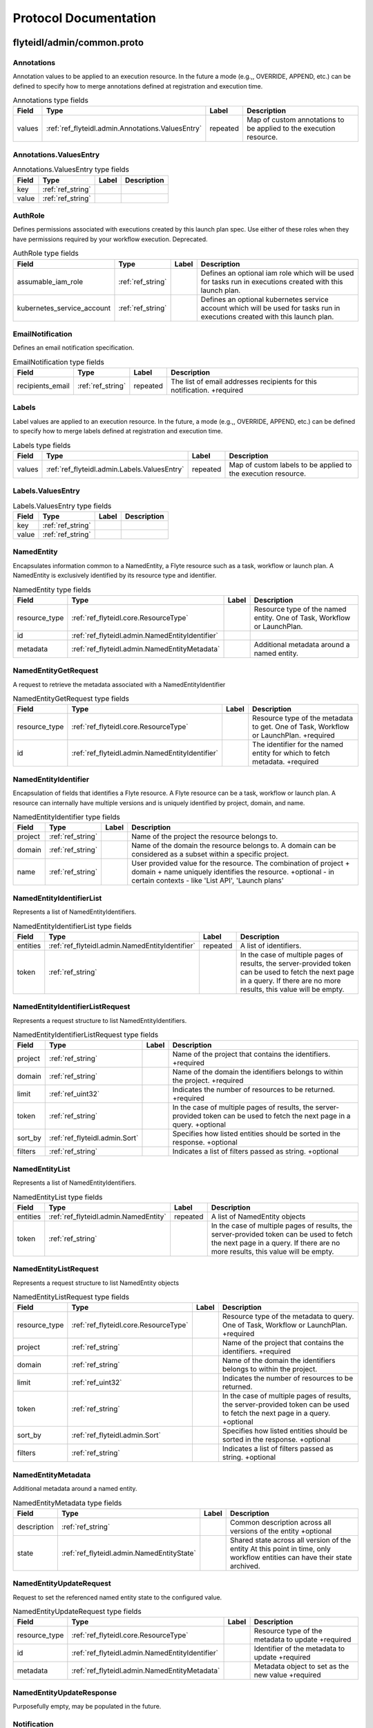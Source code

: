 ######################
Protocol Documentation
######################




.. _ref_flyteidl/admin/common.proto:

flyteidl/admin/common.proto
=============================





.. _ref_flyteidl.admin.Annotations:

Annotations
-----------

Annotation values to be applied to an execution resource.
In the future a mode (e.g.,, OVERRIDE, APPEND, etc.) can be defined
to specify how to merge annotations defined at registration and execution time.



.. csv-table:: Annotations type fields
   :header: "Field", "Type", "Label", "Description"
   :widths: auto

   "values", ":ref:`ref_flyteidl.admin.Annotations.ValuesEntry`", "repeated", "Map of custom annotations to be applied to the execution resource."







.. _ref_flyteidl.admin.Annotations.ValuesEntry:

Annotations.ValuesEntry
------------------------





.. csv-table:: Annotations.ValuesEntry type fields
   :header: "Field", "Type", "Label", "Description"
   :widths: auto

   "key", ":ref:`ref_string`", "", ""
   "value", ":ref:`ref_string`", "", ""







.. _ref_flyteidl.admin.AuthRole:

AuthRole
---------

Defines permissions associated with executions created by this launch plan spec.
Use either of these roles when they have permissions required by your workflow execution.
Deprecated.



.. csv-table:: AuthRole type fields
   :header: "Field", "Type", "Label", "Description"
   :widths: auto

   "assumable_iam_role", ":ref:`ref_string`", "", "Defines an optional iam role which will be used for tasks run in executions created with this launch plan."
   "kubernetes_service_account", ":ref:`ref_string`", "", "Defines an optional kubernetes service account which will be used for tasks run in executions created with this launch plan."







.. _ref_flyteidl.admin.EmailNotification:

EmailNotification
------------------

Defines an email notification specification.



.. csv-table:: EmailNotification type fields
   :header: "Field", "Type", "Label", "Description"
   :widths: auto

   "recipients_email", ":ref:`ref_string`", "repeated", "The list of email addresses recipients for this notification. +required"







.. _ref_flyteidl.admin.Labels:

Labels
-------

Label values are applied to an execution resource.
In the future, a mode (e.g.,, OVERRIDE, APPEND, etc.) can be defined
to specify how to merge labels defined at registration and execution time.



.. csv-table:: Labels type fields
   :header: "Field", "Type", "Label", "Description"
   :widths: auto

   "values", ":ref:`ref_flyteidl.admin.Labels.ValuesEntry`", "repeated", "Map of custom labels to be applied to the execution resource."







.. _ref_flyteidl.admin.Labels.ValuesEntry:

Labels.ValuesEntry
-------------------





.. csv-table:: Labels.ValuesEntry type fields
   :header: "Field", "Type", "Label", "Description"
   :widths: auto

   "key", ":ref:`ref_string`", "", ""
   "value", ":ref:`ref_string`", "", ""







.. _ref_flyteidl.admin.NamedEntity:

NamedEntity
-----------

Encapsulates information common to a NamedEntity, a Flyte resource such as a task,
workflow or launch plan. A NamedEntity is exclusively identified by its resource type
and identifier.



.. csv-table:: NamedEntity type fields
   :header: "Field", "Type", "Label", "Description"
   :widths: auto

   "resource_type", ":ref:`ref_flyteidl.core.ResourceType`", "", "Resource type of the named entity. One of Task, Workflow or LaunchPlan."
   "id", ":ref:`ref_flyteidl.admin.NamedEntityIdentifier`", "", ""
   "metadata", ":ref:`ref_flyteidl.admin.NamedEntityMetadata`", "", "Additional metadata around a named entity."







.. _ref_flyteidl.admin.NamedEntityGetRequest:

NamedEntityGetRequest
----------------------

A request to retrieve the metadata associated with a NamedEntityIdentifier



.. csv-table:: NamedEntityGetRequest type fields
   :header: "Field", "Type", "Label", "Description"
   :widths: auto

   "resource_type", ":ref:`ref_flyteidl.core.ResourceType`", "", "Resource type of the metadata to get. One of Task, Workflow or LaunchPlan. +required"
   "id", ":ref:`ref_flyteidl.admin.NamedEntityIdentifier`", "", "The identifier for the named entity for which to fetch metadata. +required"







.. _ref_flyteidl.admin.NamedEntityIdentifier:

NamedEntityIdentifier
----------------------

Encapsulation of fields that identifies a Flyte resource.
A Flyte resource can be a task, workflow or launch plan.
A resource can internally have multiple versions and is uniquely identified
by project, domain, and name.



.. csv-table:: NamedEntityIdentifier type fields
   :header: "Field", "Type", "Label", "Description"
   :widths: auto

   "project", ":ref:`ref_string`", "", "Name of the project the resource belongs to."
   "domain", ":ref:`ref_string`", "", "Name of the domain the resource belongs to. A domain can be considered as a subset within a specific project."
   "name", ":ref:`ref_string`", "", "User provided value for the resource. The combination of project + domain + name uniquely identifies the resource. +optional - in certain contexts - like 'List API', 'Launch plans'"







.. _ref_flyteidl.admin.NamedEntityIdentifierList:

NamedEntityIdentifierList
-------------------------

Represents a list of NamedEntityIdentifiers.



.. csv-table:: NamedEntityIdentifierList type fields
   :header: "Field", "Type", "Label", "Description"
   :widths: auto

   "entities", ":ref:`ref_flyteidl.admin.NamedEntityIdentifier`", "repeated", "A list of identifiers."
   "token", ":ref:`ref_string`", "", "In the case of multiple pages of results, the server-provided token can be used to fetch the next page in a query. If there are no more results, this value will be empty."







.. _ref_flyteidl.admin.NamedEntityIdentifierListRequest:

NamedEntityIdentifierListRequest
---------------------------------

Represents a request structure to list NamedEntityIdentifiers.



.. csv-table:: NamedEntityIdentifierListRequest type fields
   :header: "Field", "Type", "Label", "Description"
   :widths: auto

   "project", ":ref:`ref_string`", "", "Name of the project that contains the identifiers. +required"
   "domain", ":ref:`ref_string`", "", "Name of the domain the identifiers belongs to within the project. +required"
   "limit", ":ref:`ref_uint32`", "", "Indicates the number of resources to be returned. +required"
   "token", ":ref:`ref_string`", "", "In the case of multiple pages of results, the server-provided token can be used to fetch the next page in a query. +optional"
   "sort_by", ":ref:`ref_flyteidl.admin.Sort`", "", "Specifies how listed entities should be sorted in the response. +optional"
   "filters", ":ref:`ref_string`", "", "Indicates a list of filters passed as string. +optional"







.. _ref_flyteidl.admin.NamedEntityList:

NamedEntityList
---------------

Represents a list of NamedEntityIdentifiers.



.. csv-table:: NamedEntityList type fields
   :header: "Field", "Type", "Label", "Description"
   :widths: auto

   "entities", ":ref:`ref_flyteidl.admin.NamedEntity`", "repeated", "A list of NamedEntity objects"
   "token", ":ref:`ref_string`", "", "In the case of multiple pages of results, the server-provided token can be used to fetch the next page in a query. If there are no more results, this value will be empty."







.. _ref_flyteidl.admin.NamedEntityListRequest:

NamedEntityListRequest
-----------------------

Represents a request structure to list NamedEntity objects



.. csv-table:: NamedEntityListRequest type fields
   :header: "Field", "Type", "Label", "Description"
   :widths: auto

   "resource_type", ":ref:`ref_flyteidl.core.ResourceType`", "", "Resource type of the metadata to query. One of Task, Workflow or LaunchPlan. +required"
   "project", ":ref:`ref_string`", "", "Name of the project that contains the identifiers. +required"
   "domain", ":ref:`ref_string`", "", "Name of the domain the identifiers belongs to within the project."
   "limit", ":ref:`ref_uint32`", "", "Indicates the number of resources to be returned."
   "token", ":ref:`ref_string`", "", "In the case of multiple pages of results, the server-provided token can be used to fetch the next page in a query. +optional"
   "sort_by", ":ref:`ref_flyteidl.admin.Sort`", "", "Specifies how listed entities should be sorted in the response. +optional"
   "filters", ":ref:`ref_string`", "", "Indicates a list of filters passed as string. +optional"







.. _ref_flyteidl.admin.NamedEntityMetadata:

NamedEntityMetadata
--------------------

Additional metadata around a named entity.



.. csv-table:: NamedEntityMetadata type fields
   :header: "Field", "Type", "Label", "Description"
   :widths: auto

   "description", ":ref:`ref_string`", "", "Common description across all versions of the entity +optional"
   "state", ":ref:`ref_flyteidl.admin.NamedEntityState`", "", "Shared state across all version of the entity At this point in time, only workflow entities can have their state archived."







.. _ref_flyteidl.admin.NamedEntityUpdateRequest:

NamedEntityUpdateRequest
------------------------

Request to set the referenced named entity state to the configured value.



.. csv-table:: NamedEntityUpdateRequest type fields
   :header: "Field", "Type", "Label", "Description"
   :widths: auto

   "resource_type", ":ref:`ref_flyteidl.core.ResourceType`", "", "Resource type of the metadata to update +required"
   "id", ":ref:`ref_flyteidl.admin.NamedEntityIdentifier`", "", "Identifier of the metadata to update +required"
   "metadata", ":ref:`ref_flyteidl.admin.NamedEntityMetadata`", "", "Metadata object to set as the new value +required"







.. _ref_flyteidl.admin.NamedEntityUpdateResponse:

NamedEntityUpdateResponse
--------------------------

Purposefully empty, may be populated in the future.








.. _ref_flyteidl.admin.Notification:

Notification
-------------

Represents a structure for notifications based on execution status.
The notification content is configured within flyte admin but can be templatized.
Future iterations could expose configuring notifications with custom content.



.. csv-table:: Notification type fields
   :header: "Field", "Type", "Label", "Description"
   :widths: auto

   "phases", ":ref:`ref_flyteidl.core.WorkflowExecution.Phase`", "repeated", "A list of phases to which users can associate the notifications to. +required"
   "email", ":ref:`ref_flyteidl.admin.EmailNotification`", "", ""
   "pager_duty", ":ref:`ref_flyteidl.admin.PagerDutyNotification`", "", ""
   "slack", ":ref:`ref_flyteidl.admin.SlackNotification`", "", ""







.. _ref_flyteidl.admin.ObjectGetRequest:

ObjectGetRequest
-----------------

Shared request structure to fetch a single resource.
Resources include: Task, Workflow, LaunchPlan



.. csv-table:: ObjectGetRequest type fields
   :header: "Field", "Type", "Label", "Description"
   :widths: auto

   "id", ":ref:`ref_flyteidl.core.Identifier`", "", "Indicates a unique version of resource. +required"







.. _ref_flyteidl.admin.PagerDutyNotification:

PagerDutyNotification
----------------------

Defines a pager duty notification specification.



.. csv-table:: PagerDutyNotification type fields
   :header: "Field", "Type", "Label", "Description"
   :widths: auto

   "recipients_email", ":ref:`ref_string`", "repeated", "Currently, PagerDuty notifications leverage email to trigger a notification. +required"







.. _ref_flyteidl.admin.RawOutputDataConfig:

RawOutputDataConfig
--------------------

Encapsulates user settings pertaining to offloaded data (i.e. Blobs, Schema, query data, etc.).
See https://github.com/flyteorg/flyte/issues/211 for more background information.



.. csv-table:: RawOutputDataConfig type fields
   :header: "Field", "Type", "Label", "Description"
   :widths: auto

   "output_location_prefix", ":ref:`ref_string`", "", "Prefix for where offloaded data from user workflows will be written e.g., s3://bucket/key or s3://bucket/"







.. _ref_flyteidl.admin.ResourceListRequest:

ResourceListRequest
--------------------

Shared request structure to retrieve a list of resources.
Resources include: Task, Workflow, LaunchPlan



.. csv-table:: ResourceListRequest type fields
   :header: "Field", "Type", "Label", "Description"
   :widths: auto

   "id", ":ref:`ref_flyteidl.admin.NamedEntityIdentifier`", "", "id represents the unique identifier of the resource. +required"
   "limit", ":ref:`ref_uint32`", "", "Indicates the number of resources to be returned. +required"
   "token", ":ref:`ref_string`", "", "In the case of multiple pages of results, this server-provided token can be used to fetch the next page in a query. +optional"
   "filters", ":ref:`ref_string`", "", "Indicates a list of filters passed as string. More info on constructing filters : <Link> +optional"
   "sort_by", ":ref:`ref_flyteidl.admin.Sort`", "", "Sort ordering. +optional"







.. _ref_flyteidl.admin.SlackNotification:

SlackNotification
------------------

Defines a slack notification specification.



.. csv-table:: SlackNotification type fields
   :header: "Field", "Type", "Label", "Description"
   :widths: auto

   "recipients_email", ":ref:`ref_string`", "repeated", "Currently, Slack notifications leverage email to trigger a notification. +required"







.. _ref_flyteidl.admin.Sort:

Sort
-----

Specifies sort ordering in a list request.



.. csv-table:: Sort type fields
   :header: "Field", "Type", "Label", "Description"
   :widths: auto

   "key", ":ref:`ref_string`", "", "Indicates an attribute to sort the response values. +required"
   "direction", ":ref:`ref_flyteidl.admin.Sort.Direction`", "", "Indicates the direction to apply sort key for response values. +optional"







.. _ref_flyteidl.admin.UrlBlob:

UrlBlob
-------

Represents a string url and associated metadata used throughout the platform.



.. csv-table:: UrlBlob type fields
   :header: "Field", "Type", "Label", "Description"
   :widths: auto

   "url", ":ref:`ref_string`", "", "Actual url value."
   "bytes", ":ref:`ref_int64`", "", "Represents the size of the file accessible at the above url."





 <!-- end messages -->



.. _ref_flyteidl.admin.NamedEntityState:

NamedEntityState
----------------

The status of the named entity is used to control its visibility in the UI.

.. csv-table:: Enum NamedEntityState values
   :header: "Name", "Number", "Description"
   :widths: auto

   "NAMED_ENTITY_ACTIVE", "0", "By default, all named entities are considered active and under development."
   "NAMED_ENTITY_ARCHIVED", "1", "Archived named entities are no longer visible in the UI."
   "SYSTEM_GENERATED", "2", "System generated entities that aren't explicitly created or managed by a user."



.. _ref_flyteidl.admin.Sort.Direction:

Sort.Direction
---------------



.. csv-table:: Enum Sort.Direction values
   :header: "Name", "Number", "Description"
   :widths: auto

   "DESCENDING", "0", "By default, fields are sorted in descending order."
   "ASCENDING", "1", ""

 <!-- end enums -->

 <!-- end HasExtensions -->

 <!-- end services -->




.. _ref_flyteidl/admin/event.proto:

flyteidl/admin/event.proto
===========================





.. _ref_flyteidl.admin.EventErrorAlreadyInTerminalState:

EventErrorAlreadyInTerminalState
---------------------------------

Indicates that a sent event was not used to update execution state due to
the referenced execution already being terminated (and therefore ineligible
for further state transitions).



.. csv-table:: EventErrorAlreadyInTerminalState type fields
   :header: "Field", "Type", "Label", "Description"
   :widths: auto

   "current_phase", ":ref:`ref_string`", "", "+required"







.. _ref_flyteidl.admin.EventErrorIncompatibleCluster:

EventErrorIncompatibleCluster
------------------------------

Indicates an event was rejected because it came from a different cluster than 
is on record as running the execution.



.. csv-table:: EventErrorIncompatibleCluster type fields
   :header: "Field", "Type", "Label", "Description"
   :widths: auto

   "cluster", ":ref:`ref_string`", "", "The cluster which has been recorded as processing the execution. +required"







.. _ref_flyteidl.admin.EventFailureReason:

EventFailureReason
-------------------

Indicates why a sent event was not used to update execution.



.. csv-table:: EventFailureReason type fields
   :header: "Field", "Type", "Label", "Description"
   :widths: auto

   "already_in_terminal_state", ":ref:`ref_flyteidl.admin.EventErrorAlreadyInTerminalState`", "", ""
   "incompatible_cluster", ":ref:`ref_flyteidl.admin.EventErrorIncompatibleCluster`", "", ""







.. _ref_flyteidl.admin.NodeExecutionEventRequest:

NodeExecutionEventRequest
--------------------------

Request to send a notification that a node execution event has occurred.



.. csv-table:: NodeExecutionEventRequest type fields
   :header: "Field", "Type", "Label", "Description"
   :widths: auto

   "request_id", ":ref:`ref_string`", "", "Unique ID for this request that can be traced between services"
   "event", ":ref:`ref_flyteidl.event.NodeExecutionEvent`", "", "Details about the event that occurred."







.. _ref_flyteidl.admin.NodeExecutionEventResponse:

NodeExecutionEventResponse
---------------------------

Purposefully empty, may be populated in the future.








.. _ref_flyteidl.admin.TaskExecutionEventRequest:

TaskExecutionEventRequest
--------------------------

Request to send a notification that a task execution event has occurred.



.. csv-table:: TaskExecutionEventRequest type fields
   :header: "Field", "Type", "Label", "Description"
   :widths: auto

   "request_id", ":ref:`ref_string`", "", "Unique ID for this request that can be traced between services"
   "event", ":ref:`ref_flyteidl.event.TaskExecutionEvent`", "", "Details about the event that occurred."







.. _ref_flyteidl.admin.TaskExecutionEventResponse:

TaskExecutionEventResponse
---------------------------

Purposefully empty, may be populated in the future.








.. _ref_flyteidl.admin.WorkflowExecutionEventRequest:

WorkflowExecutionEventRequest
------------------------------

Request to send a notification that a workflow execution event has occurred.



.. csv-table:: WorkflowExecutionEventRequest type fields
   :header: "Field", "Type", "Label", "Description"
   :widths: auto

   "request_id", ":ref:`ref_string`", "", "Unique ID for this request that can be traced between services"
   "event", ":ref:`ref_flyteidl.event.WorkflowExecutionEvent`", "", "Details about the event that occurred."







.. _ref_flyteidl.admin.WorkflowExecutionEventResponse:

WorkflowExecutionEventResponse
------------------------------

Purposefully empty, may be populated in the future.






 <!-- end messages -->

 <!-- end enums -->

 <!-- end HasExtensions -->

 <!-- end services -->




.. _ref_flyteidl/admin/execution.proto:

flyteidl/admin/execution.proto
===============================





.. _ref_flyteidl.admin.AbortMetadata:

AbortMetadata
--------------

Specifies metadata around an aborted workflow execution.



.. csv-table:: AbortMetadata type fields
   :header: "Field", "Type", "Label", "Description"
   :widths: auto

   "cause", ":ref:`ref_string`", "", "In the case of a user-specified abort, this will pass along the user-supplied cause."
   "principal", ":ref:`ref_string`", "", "Identifies the entity (if any) responsible for terminating the execution"







.. _ref_flyteidl.admin.Execution:

Execution
----------

A workflow execution represents an instantiated workflow, including all inputs and additional
metadata as well as computed results included state, outputs, and duration-based attributes.
Used as a response object used in Get and List execution requests.



.. csv-table:: Execution type fields
   :header: "Field", "Type", "Label", "Description"
   :widths: auto

   "id", ":ref:`ref_flyteidl.core.WorkflowExecutionIdentifier`", "", "Unique identifier of the workflow execution."
   "spec", ":ref:`ref_flyteidl.admin.ExecutionSpec`", "", "User-provided configuration and inputs for launching the execution."
   "closure", ":ref:`ref_flyteidl.admin.ExecutionClosure`", "", "Execution results."







.. _ref_flyteidl.admin.ExecutionClosure:

ExecutionClosure
-----------------

Encapsulates the results of the Execution



.. csv-table:: ExecutionClosure type fields
   :header: "Field", "Type", "Label", "Description"
   :widths: auto

   "outputs", ":ref:`ref_flyteidl.admin.LiteralMapBlob`", "", "**Deprecated.** Output URI in the case of a successful execution. DEPRECATED. Use GetExecutionData to fetch output data instead."
   "error", ":ref:`ref_flyteidl.core.ExecutionError`", "", "Error information in the case of a failed execution."
   "abort_cause", ":ref:`ref_string`", "", "**Deprecated.** In the case of a user-specified abort, this will pass along the user-supplied cause."
   "abort_metadata", ":ref:`ref_flyteidl.admin.AbortMetadata`", "", "In the case of a user-specified abort, this will pass along the user and their supplied cause."
   "output_data", ":ref:`ref_flyteidl.core.LiteralMap`", "", "**Deprecated.** Raw output data produced by this execution. DEPRECATED. Use GetExecutionData to fetch output data instead."
   "computed_inputs", ":ref:`ref_flyteidl.core.LiteralMap`", "", "**Deprecated.** Inputs computed and passed for execution. computed_inputs depends on inputs in ExecutionSpec, fixed and default inputs in launch plan"
   "phase", ":ref:`ref_flyteidl.core.WorkflowExecution.Phase`", "", "Most recent recorded phase for the execution."
   "started_at", ":ref:`ref_google.protobuf.Timestamp`", "", "Reported time at which the execution began running."
   "duration", ":ref:`ref_google.protobuf.Duration`", "", "The amount of time the execution spent running."
   "created_at", ":ref:`ref_google.protobuf.Timestamp`", "", "Reported time at which the execution was created."
   "updated_at", ":ref:`ref_google.protobuf.Timestamp`", "", "Reported time at which the execution was last updated."
   "notifications", ":ref:`ref_flyteidl.admin.Notification`", "repeated", "The notification settings to use after merging the CreateExecutionRequest and the launch plan notification settings. An execution launched with notifications will always prefer that definition to notifications defined statically in a launch plan."
   "workflow_id", ":ref:`ref_flyteidl.core.Identifier`", "", "Identifies the workflow definition for this execution."
   "state_change_details", ":ref:`ref_flyteidl.admin.ExecutionStateChangeDetails`", "", "Provides the details of the last stage change"







.. _ref_flyteidl.admin.ExecutionCreateRequest:

ExecutionCreateRequest
----------------------

Request to launch an execution with the given project, domain and optionally-assigned name.



.. csv-table:: ExecutionCreateRequest type fields
   :header: "Field", "Type", "Label", "Description"
   :widths: auto

   "project", ":ref:`ref_string`", "", "Name of the project the execution belongs to. +required"
   "domain", ":ref:`ref_string`", "", "Name of the domain the execution belongs to. A domain can be considered as a subset within a specific project. +required"
   "name", ":ref:`ref_string`", "", "User provided value for the resource. If none is provided the system will generate a unique string. +optional"
   "spec", ":ref:`ref_flyteidl.admin.ExecutionSpec`", "", "Additional fields necessary to launch the execution. +optional"
   "inputs", ":ref:`ref_flyteidl.core.LiteralMap`", "", "The inputs required to start the execution. All required inputs must be included in this map. If not required and not provided, defaults apply. +optional"







.. _ref_flyteidl.admin.ExecutionCreateResponse:

ExecutionCreateResponse
------------------------

The unique identifier for a successfully created execution.
If the name was *not* specified in the create request, this identifier will include a generated name.



.. csv-table:: ExecutionCreateResponse type fields
   :header: "Field", "Type", "Label", "Description"
   :widths: auto

   "id", ":ref:`ref_flyteidl.core.WorkflowExecutionIdentifier`", "", ""







.. _ref_flyteidl.admin.ExecutionList:

ExecutionList
--------------

Used as a response for request to list executions.
See :ref:`ref_flyteidl.admin.Execution` for more details



.. csv-table:: ExecutionList type fields
   :header: "Field", "Type", "Label", "Description"
   :widths: auto

   "executions", ":ref:`ref_flyteidl.admin.Execution`", "repeated", ""
   "token", ":ref:`ref_string`", "", "In the case of multiple pages of results, the server-provided token can be used to fetch the next page in a query. If there are no more results, this value will be empty."







.. _ref_flyteidl.admin.ExecutionMetadata:

ExecutionMetadata
------------------

Represents attributes about an execution which are not required to launch the execution but are useful to record.
These attributes are assigned at launch time and do not change.



.. csv-table:: ExecutionMetadata type fields
   :header: "Field", "Type", "Label", "Description"
   :widths: auto

   "mode", ":ref:`ref_flyteidl.admin.ExecutionMetadata.ExecutionMode`", "", ""
   "principal", ":ref:`ref_string`", "", "Identifier of the entity that triggered this execution. For systems using back-end authentication any value set here will be discarded in favor of the authenticated user context."
   "nesting", ":ref:`ref_uint32`", "", "Indicates the nestedness of this execution. If a user launches a workflow execution, the default nesting is 0. If this execution further launches a workflow (child workflow), the nesting level is incremented by 0 => 1 Generally, if workflow at nesting level k launches a workflow then the child workflow will have nesting = k + 1."
   "scheduled_at", ":ref:`ref_google.protobuf.Timestamp`", "", "For scheduled executions, the requested time for execution for this specific schedule invocation."
   "parent_node_execution", ":ref:`ref_flyteidl.core.NodeExecutionIdentifier`", "", "Which subworkflow node (if any) launched this execution"
   "reference_execution", ":ref:`ref_flyteidl.core.WorkflowExecutionIdentifier`", "", "Optional, a reference workflow execution related to this execution. In the case of a relaunch, this references the original workflow execution."
   "system_metadata", ":ref:`ref_flyteidl.admin.SystemMetadata`", "", "Optional, platform-specific metadata about the execution. In this the future this may be gated behind an ACL or some sort of authorization."







.. _ref_flyteidl.admin.ExecutionRecoverRequest:

ExecutionRecoverRequest
------------------------

Request to recover the referenced execution.



.. csv-table:: ExecutionRecoverRequest type fields
   :header: "Field", "Type", "Label", "Description"
   :widths: auto

   "id", ":ref:`ref_flyteidl.core.WorkflowExecutionIdentifier`", "", "Identifier of the workflow execution to recover."
   "name", ":ref:`ref_string`", "", "User provided value for the recovered execution. If none is provided the system will generate a unique string. +optional"
   "metadata", ":ref:`ref_flyteidl.admin.ExecutionMetadata`", "", "Additional metadata which will be used to overwrite any metadata in the reference execution when triggering a recovery execution."







.. _ref_flyteidl.admin.ExecutionRelaunchRequest:

ExecutionRelaunchRequest
-------------------------

Request to relaunch the referenced execution.



.. csv-table:: ExecutionRelaunchRequest type fields
   :header: "Field", "Type", "Label", "Description"
   :widths: auto

   "id", ":ref:`ref_flyteidl.core.WorkflowExecutionIdentifier`", "", "Identifier of the workflow execution to relaunch. +required"
   "name", ":ref:`ref_string`", "", "User provided value for the relaunched execution. If none is provided the system will generate a unique string. +optional"







.. _ref_flyteidl.admin.ExecutionSpec:

ExecutionSpec
--------------

An ExecutionSpec encompasses all data used to launch this execution. The Spec does not change over the lifetime
of an execution as it progresses across phase changes.



.. csv-table:: ExecutionSpec type fields
   :header: "Field", "Type", "Label", "Description"
   :widths: auto

   "launch_plan", ":ref:`ref_flyteidl.core.Identifier`", "", "Launch plan to be executed"
   "inputs", ":ref:`ref_flyteidl.core.LiteralMap`", "", "**Deprecated.** Input values to be passed for the execution"
   "metadata", ":ref:`ref_flyteidl.admin.ExecutionMetadata`", "", "Metadata for the execution"
   "notifications", ":ref:`ref_flyteidl.admin.NotificationList`", "", "List of notifications based on Execution status transitions When this list is not empty it is used rather than any notifications defined in the referenced launch plan. When this list is empty, the notifications defined for the launch plan will be applied."
   "disable_all", ":ref:`ref_bool`", "", "This should be set to true if all notifications are intended to be disabled for this execution."
   "labels", ":ref:`ref_flyteidl.admin.Labels`", "", "Labels to apply to the execution resource."
   "annotations", ":ref:`ref_flyteidl.admin.Annotations`", "", "Annotations to apply to the execution resource."
   "security_context", ":ref:`ref_flyteidl.core.SecurityContext`", "", "Optional: security context override to apply this execution."
   "auth_role", ":ref:`ref_flyteidl.admin.AuthRole`", "", "**Deprecated.** Optional: auth override to apply this execution."
   "quality_of_service", ":ref:`ref_flyteidl.core.QualityOfService`", "", "Indicates the runtime priority of the execution."
   "max_parallelism", ":ref:`ref_int32`", "", "Controls the maximum number of task nodes that can be run in parallel for the entire workflow. This is useful to achieve fairness. Note: MapTasks are regarded as one unit, and parallelism/concurrency of MapTasks is independent from this."







.. _ref_flyteidl.admin.ExecutionStateChangeDetails:

ExecutionStateChangeDetails
----------------------------





.. csv-table:: ExecutionStateChangeDetails type fields
   :header: "Field", "Type", "Label", "Description"
   :widths: auto

   "state", ":ref:`ref_flyteidl.admin.ExecutionState`", "", "The state of the execution is used to control its visibility in the UI/CLI."
   "occurred_at", ":ref:`ref_google.protobuf.Timestamp`", "", "This timestamp represents when the state changed."
   "principal", ":ref:`ref_string`", "", "Identifies the entity (if any) responsible for causing the state change of the execution"







.. _ref_flyteidl.admin.ExecutionTerminateRequest:

ExecutionTerminateRequest
--------------------------

Request to terminate an in-progress execution.  This action is irreversible.
If an execution is already terminated, this request will simply be a no-op.
This request will fail if it references a non-existent execution.
If the request succeeds the phase "ABORTED" will be recorded for the termination
with the optional cause added to the output_result.



.. csv-table:: ExecutionTerminateRequest type fields
   :header: "Field", "Type", "Label", "Description"
   :widths: auto

   "id", ":ref:`ref_flyteidl.core.WorkflowExecutionIdentifier`", "", "Uniquely identifies the individual workflow execution to be terminated."
   "cause", ":ref:`ref_string`", "", "Optional reason for aborting."







.. _ref_flyteidl.admin.ExecutionTerminateResponse:

ExecutionTerminateResponse
---------------------------

Purposefully empty, may be populated in the future.








.. _ref_flyteidl.admin.ExecutionUpdateRequest:

ExecutionUpdateRequest
-----------------------





.. csv-table:: ExecutionUpdateRequest type fields
   :header: "Field", "Type", "Label", "Description"
   :widths: auto

   "id", ":ref:`ref_flyteidl.core.WorkflowExecutionIdentifier`", "", "Identifier of the execution to update"
   "state", ":ref:`ref_flyteidl.admin.ExecutionState`", "", "State to set as the new value active/archive"







.. _ref_flyteidl.admin.ExecutionUpdateResponse:

ExecutionUpdateResponse
-------------------------










.. _ref_flyteidl.admin.LiteralMapBlob:

LiteralMapBlob
---------------

Input/output data can represented by actual values or a link to where values are stored



.. csv-table:: LiteralMapBlob type fields
   :header: "Field", "Type", "Label", "Description"
   :widths: auto

   "values", ":ref:`ref_flyteidl.core.LiteralMap`", "", "**Deprecated.** Data in LiteralMap format"
   "uri", ":ref:`ref_string`", "", "In the event that the map is too large, we return a uri to the data"







.. _ref_flyteidl.admin.NotificationList:

NotificationList
-----------------





.. csv-table:: NotificationList type fields
   :header: "Field", "Type", "Label", "Description"
   :widths: auto

   "notifications", ":ref:`ref_flyteidl.admin.Notification`", "repeated", ""







.. _ref_flyteidl.admin.SystemMetadata:

SystemMetadata
---------------

Represents system, rather than user-facing, metadata about an execution.



.. csv-table:: SystemMetadata type fields
   :header: "Field", "Type", "Label", "Description"
   :widths: auto

   "execution_cluster", ":ref:`ref_string`", "", "Which execution cluster this execution ran on."







.. _ref_flyteidl.admin.WorkflowExecutionGetDataRequest:

WorkflowExecutionGetDataRequest
--------------------------------

Request structure to fetch inputs, output and other data produced by an execution.
By default this data is not returned inline in :ref:`ref_flyteidl.admin.WorkflowExecutionGetRequest`



.. csv-table:: WorkflowExecutionGetDataRequest type fields
   :header: "Field", "Type", "Label", "Description"
   :widths: auto

   "id", ":ref:`ref_flyteidl.core.WorkflowExecutionIdentifier`", "", "The identifier of the execution for which to fetch inputs and outputs."







.. _ref_flyteidl.admin.WorkflowExecutionGetDataResponse:

WorkflowExecutionGetDataResponse
---------------------------------

Response structure for WorkflowExecutionGetDataRequest which contains inputs and outputs for an execution.



.. csv-table:: WorkflowExecutionGetDataResponse type fields
   :header: "Field", "Type", "Label", "Description"
   :widths: auto

   "outputs", ":ref:`ref_flyteidl.admin.UrlBlob`", "", "**Deprecated.** Signed url to fetch a core.LiteralMap of execution outputs. Deprecated: Please use full_outputs instead."
   "inputs", ":ref:`ref_flyteidl.admin.UrlBlob`", "", "**Deprecated.** Signed url to fetch a core.LiteralMap of execution inputs. Deprecated: Please use full_inputs instead."
   "full_inputs", ":ref:`ref_flyteidl.core.LiteralMap`", "", "Full_inputs will only be populated if they are under a configured size threshold."
   "full_outputs", ":ref:`ref_flyteidl.core.LiteralMap`", "", "Full_outputs will only be populated if they are under a configured size threshold."







.. _ref_flyteidl.admin.WorkflowExecutionGetRequest:

WorkflowExecutionGetRequest
----------------------------

A message used to fetch a single workflow execution entity.
See :ref:`ref_flyteidl.admin.Execution` for more details



.. csv-table:: WorkflowExecutionGetRequest type fields
   :header: "Field", "Type", "Label", "Description"
   :widths: auto

   "id", ":ref:`ref_flyteidl.core.WorkflowExecutionIdentifier`", "", "Uniquely identifies an individual workflow execution."





 <!-- end messages -->



.. _ref_flyteidl.admin.ExecutionMetadata.ExecutionMode:

ExecutionMetadata.ExecutionMode
--------------------------------

The method by which this execution was launched.

.. csv-table:: Enum ExecutionMetadata.ExecutionMode values
   :header: "Name", "Number", "Description"
   :widths: auto

   "MANUAL", "0", "The default execution mode, MANUAL implies that an execution was launched by an individual."
   "SCHEDULED", "1", "A schedule triggered this execution launch."
   "SYSTEM", "2", "A system process was responsible for launching this execution rather an individual."
   "RELAUNCH", "3", "This execution was launched with identical inputs as a previous execution."
   "CHILD_WORKFLOW", "4", "This execution was triggered by another execution."
   "RECOVERED", "5", "This execution was recovered from another execution."



.. _ref_flyteidl.admin.ExecutionState:

ExecutionState
---------------

The state of the execution is used to control its visibility in the UI/CLI.

.. csv-table:: Enum ExecutionState values
   :header: "Name", "Number", "Description"
   :widths: auto

   "EXECUTION_ACTIVE", "0", "By default, all executions are considered active."
   "EXECUTION_ARCHIVED", "1", "Archived executions are no longer visible in the UI."

 <!-- end enums -->

 <!-- end HasExtensions -->

 <!-- end services -->




.. _ref_flyteidl/admin/launch_plan.proto:

flyteidl/admin/launch_plan.proto
=================================





.. _ref_flyteidl.admin.ActiveLaunchPlanListRequest:

ActiveLaunchPlanListRequest
----------------------------

Represents a request structure to list active launch plans within a project/domain.
See :ref:`ref_flyteidl.admin.LaunchPlan` for more details



.. csv-table:: ActiveLaunchPlanListRequest type fields
   :header: "Field", "Type", "Label", "Description"
   :widths: auto

   "project", ":ref:`ref_string`", "", "Name of the project that contains the identifiers. +required."
   "domain", ":ref:`ref_string`", "", "Name of the domain the identifiers belongs to within the project. +required."
   "limit", ":ref:`ref_uint32`", "", "Indicates the number of resources to be returned. +required."
   "token", ":ref:`ref_string`", "", "In the case of multiple pages of results, the server-provided token can be used to fetch the next page in a query. +optional"
   "sort_by", ":ref:`ref_flyteidl.admin.Sort`", "", "Sort ordering. +optional"







.. _ref_flyteidl.admin.ActiveLaunchPlanRequest:

ActiveLaunchPlanRequest
------------------------

Represents a request struct for finding an active launch plan for a given NamedEntityIdentifier
See :ref:`ref_flyteidl.admin.LaunchPlan` for more details



.. csv-table:: ActiveLaunchPlanRequest type fields
   :header: "Field", "Type", "Label", "Description"
   :widths: auto

   "id", ":ref:`ref_flyteidl.admin.NamedEntityIdentifier`", "", "+required."







.. _ref_flyteidl.admin.Auth:

Auth
-----

Defines permissions associated with executions created by this launch plan spec.
Use either of these roles when they have permissions required by your workflow execution.
Deprecated.



.. csv-table:: Auth type fields
   :header: "Field", "Type", "Label", "Description"
   :widths: auto

   "assumable_iam_role", ":ref:`ref_string`", "", "Defines an optional iam role which will be used for tasks run in executions created with this launch plan."
   "kubernetes_service_account", ":ref:`ref_string`", "", "Defines an optional kubernetes service account which will be used for tasks run in executions created with this launch plan."







.. _ref_flyteidl.admin.LaunchPlan:

LaunchPlan
----------

A LaunchPlan provides the capability to templatize workflow executions.
Launch plans simplify associating one or more schedules, inputs and notifications with your workflows.
Launch plans can be shared and used to trigger executions with predefined inputs even when a workflow
definition doesn't necessarily have a default value for said input.



.. csv-table:: LaunchPlan type fields
   :header: "Field", "Type", "Label", "Description"
   :widths: auto

   "id", ":ref:`ref_flyteidl.core.Identifier`", "", "Uniquely identifies a launch plan entity."
   "spec", ":ref:`ref_flyteidl.admin.LaunchPlanSpec`", "", "User-provided launch plan details, including reference workflow, inputs and other metadata."
   "closure", ":ref:`ref_flyteidl.admin.LaunchPlanClosure`", "", "Values computed by the flyte platform after launch plan registration."







.. _ref_flyteidl.admin.LaunchPlanClosure:

LaunchPlanClosure
-------------------

Values computed by the flyte platform after launch plan registration.
These include expected_inputs required to be present in a CreateExecutionRequest
to launch the reference workflow as well timestamp values associated with the launch plan.



.. csv-table:: LaunchPlanClosure type fields
   :header: "Field", "Type", "Label", "Description"
   :widths: auto

   "state", ":ref:`ref_flyteidl.admin.LaunchPlanState`", "", "Indicate the Launch plan state."
   "expected_inputs", ":ref:`ref_flyteidl.core.ParameterMap`", "", "Indicates the set of inputs expected when creating an execution with the Launch plan"
   "expected_outputs", ":ref:`ref_flyteidl.core.VariableMap`", "", "Indicates the set of outputs expected to be produced by creating an execution with the Launch plan"
   "created_at", ":ref:`ref_google.protobuf.Timestamp`", "", "Time at which the launch plan was created."
   "updated_at", ":ref:`ref_google.protobuf.Timestamp`", "", "Time at which the launch plan was last updated."







.. _ref_flyteidl.admin.LaunchPlanCreateRequest:

LaunchPlanCreateRequest
------------------------

Request to register a launch plan. The included LaunchPlanSpec may have a complete or incomplete set of inputs required
to launch a workflow execution. By default all launch plans are registered in state INACTIVE. If you wish to
set the state to ACTIVE, you must submit a LaunchPlanUpdateRequest, after you have successfully created a launch plan.



.. csv-table:: LaunchPlanCreateRequest type fields
   :header: "Field", "Type", "Label", "Description"
   :widths: auto

   "id", ":ref:`ref_flyteidl.core.Identifier`", "", "Uniquely identifies a launch plan entity."
   "spec", ":ref:`ref_flyteidl.admin.LaunchPlanSpec`", "", "User-provided launch plan details, including reference workflow, inputs and other metadata."







.. _ref_flyteidl.admin.LaunchPlanCreateResponse:

LaunchPlanCreateResponse
-------------------------

Purposefully empty, may be populated in the future.








.. _ref_flyteidl.admin.LaunchPlanList:

LaunchPlanList
---------------

Response object for list launch plan requests.
See :ref:`ref_flyteidl.admin.LaunchPlan` for more details



.. csv-table:: LaunchPlanList type fields
   :header: "Field", "Type", "Label", "Description"
   :widths: auto

   "launch_plans", ":ref:`ref_flyteidl.admin.LaunchPlan`", "repeated", ""
   "token", ":ref:`ref_string`", "", "In the case of multiple pages of results, the server-provided token can be used to fetch the next page in a query. If there are no more results, this value will be empty."







.. _ref_flyteidl.admin.LaunchPlanMetadata:

LaunchPlanMetadata
-------------------

Additional launch plan attributes included in the LaunchPlanSpec not strictly required to launch
the reference workflow.



.. csv-table:: LaunchPlanMetadata type fields
   :header: "Field", "Type", "Label", "Description"
   :widths: auto

   "schedule", ":ref:`ref_flyteidl.admin.Schedule`", "", "Schedule to execute the Launch Plan"
   "notifications", ":ref:`ref_flyteidl.admin.Notification`", "repeated", "List of notifications based on Execution status transitions"







.. _ref_flyteidl.admin.LaunchPlanSpec:

LaunchPlanSpec
---------------

User-provided launch plan definition and configuration values.



.. csv-table:: LaunchPlanSpec type fields
   :header: "Field", "Type", "Label", "Description"
   :widths: auto

   "workflow_id", ":ref:`ref_flyteidl.core.Identifier`", "", "Reference to the Workflow template that the launch plan references"
   "entity_metadata", ":ref:`ref_flyteidl.admin.LaunchPlanMetadata`", "", "Metadata for the Launch Plan"
   "default_inputs", ":ref:`ref_flyteidl.core.ParameterMap`", "", "Input values to be passed for the execution. These can be overriden when an execution is created with this launch plan."
   "fixed_inputs", ":ref:`ref_flyteidl.core.LiteralMap`", "", "Fixed, non-overridable inputs for the Launch Plan. These can not be overriden when an execution is created with this launch plan."
   "role", ":ref:`ref_string`", "", "**Deprecated.** String to indicate the role to use to execute the workflow underneath"
   "labels", ":ref:`ref_flyteidl.admin.Labels`", "", "Custom labels to be applied to the execution resource."
   "annotations", ":ref:`ref_flyteidl.admin.Annotations`", "", "Custom annotations to be applied to the execution resource."
   "auth", ":ref:`ref_flyteidl.admin.Auth`", "", "**Deprecated.** Indicates the permission associated with workflow executions triggered with this launch plan."
   "auth_role", ":ref:`ref_flyteidl.admin.AuthRole`", "", "**Deprecated.** "
   "security_context", ":ref:`ref_flyteidl.core.SecurityContext`", "", "Indicates security context for permissions triggered with this launch plan"
   "quality_of_service", ":ref:`ref_flyteidl.core.QualityOfService`", "", "Indicates the runtime priority of the execution."
   "raw_output_data_config", ":ref:`ref_flyteidl.admin.RawOutputDataConfig`", "", "Encapsulates user settings pertaining to offloaded data (i.e. Blobs, Schema, query data, etc.)."
   "max_parallelism", ":ref:`ref_int32`", "", "Controls the maximum number of tasknodes that can be run in parallel for the entire workflow. This is useful to achieve fairness. Note: MapTasks are regarded as one unit, and parallelism/concurrency of MapTasks is independent from this."







.. _ref_flyteidl.admin.LaunchPlanUpdateRequest:

LaunchPlanUpdateRequest
------------------------

Request to set the referenced launch plan state to the configured value.
See :ref:`ref_flyteidl.admin.LaunchPlan` for more details



.. csv-table:: LaunchPlanUpdateRequest type fields
   :header: "Field", "Type", "Label", "Description"
   :widths: auto

   "id", ":ref:`ref_flyteidl.core.Identifier`", "", "Identifier of launch plan for which to change state. +required."
   "state", ":ref:`ref_flyteidl.admin.LaunchPlanState`", "", "Desired state to apply to the launch plan. +required."







.. _ref_flyteidl.admin.LaunchPlanUpdateResponse:

LaunchPlanUpdateResponse
-------------------------

Purposefully empty, may be populated in the future.






 <!-- end messages -->



.. _ref_flyteidl.admin.LaunchPlanState:

LaunchPlanState
----------------

By default any launch plan regardless of state can be used to launch a workflow execution.
However, at most one version of a launch plan
(e.g., a NamedEntityIdentifier set of shared project, domain and name values) can be
active at a time in regards to *schedules*. That is, at most one schedule in a NamedEntityIdentifier
group will be observed and trigger executions at a defined cadence.

.. csv-table:: Enum LaunchPlanState values
   :header: "Name", "Number", "Description"
   :widths: auto

   "INACTIVE", "0", ""
   "ACTIVE", "1", ""

 <!-- end enums -->

 <!-- end HasExtensions -->

 <!-- end services -->




.. _ref_flyteidl/admin/matchable_resource.proto:

flyteidl/admin/matchable_resource.proto
========================================





.. _ref_flyteidl.admin.ClusterResourceAttributes:

ClusterResourceAttributes
--------------------------





.. csv-table:: ClusterResourceAttributes type fields
   :header: "Field", "Type", "Label", "Description"
   :widths: auto

   "attributes", ":ref:`ref_flyteidl.admin.ClusterResourceAttributes.AttributesEntry`", "repeated", "Custom resource attributes which will be applied in cluster resource creation (e.g., quotas). Map keys are the *case-sensitive* names of variables in templatized resource files. Map values should be the custom values which get substituted during resource creation."







.. _ref_flyteidl.admin.ClusterResourceAttributes.AttributesEntry:

ClusterResourceAttributes.AttributesEntry
-------------------------------------------





.. csv-table:: ClusterResourceAttributes.AttributesEntry type fields
   :header: "Field", "Type", "Label", "Description"
   :widths: auto

   "key", ":ref:`ref_string`", "", ""
   "value", ":ref:`ref_string`", "", ""







.. _ref_flyteidl.admin.ExecutionClusterLabel:

ExecutionClusterLabel
----------------------





.. csv-table:: ExecutionClusterLabel type fields
   :header: "Field", "Type", "Label", "Description"
   :widths: auto

   "value", ":ref:`ref_string`", "", "Label value to determine where the execution will be run"







.. _ref_flyteidl.admin.ExecutionQueueAttributes:

ExecutionQueueAttributes
-------------------------





.. csv-table:: ExecutionQueueAttributes type fields
   :header: "Field", "Type", "Label", "Description"
   :widths: auto

   "tags", ":ref:`ref_string`", "repeated", "Tags used for assigning execution queues for tasks defined within this project."







.. _ref_flyteidl.admin.ListMatchableAttributesRequest:

ListMatchableAttributesRequest
-------------------------------

Request all matching resource attributes for a resource type.
See :ref:`ref_flyteidl.admin.MatchableAttributesConfiguration` for more details



.. csv-table:: ListMatchableAttributesRequest type fields
   :header: "Field", "Type", "Label", "Description"
   :widths: auto

   "resource_type", ":ref:`ref_flyteidl.admin.MatchableResource`", "", "+required"







.. _ref_flyteidl.admin.ListMatchableAttributesResponse:

ListMatchableAttributesResponse
--------------------------------

Response for a request for all matching resource attributes for a resource type.
See :ref:`ref_flyteidl.admin.MatchableAttributesConfiguration` for more details



.. csv-table:: ListMatchableAttributesResponse type fields
   :header: "Field", "Type", "Label", "Description"
   :widths: auto

   "configurations", ":ref:`ref_flyteidl.admin.MatchableAttributesConfiguration`", "repeated", ""







.. _ref_flyteidl.admin.MatchableAttributesConfiguration:

MatchableAttributesConfiguration
---------------------------------

Represents a custom set of attributes applied for either a domain; a domain and project; or
domain, project and workflow name.
These are used to override system level defaults for kubernetes cluster resource management,
default execution values, and more all across different levels of specificity.



.. csv-table:: MatchableAttributesConfiguration type fields
   :header: "Field", "Type", "Label", "Description"
   :widths: auto

   "attributes", ":ref:`ref_flyteidl.admin.MatchingAttributes`", "", ""
   "domain", ":ref:`ref_string`", "", ""
   "project", ":ref:`ref_string`", "", ""
   "workflow", ":ref:`ref_string`", "", ""
   "launch_plan", ":ref:`ref_string`", "", ""







.. _ref_flyteidl.admin.MatchingAttributes:

MatchingAttributes
-------------------

Generic container for encapsulating all types of the above attributes messages.



.. csv-table:: MatchingAttributes type fields
   :header: "Field", "Type", "Label", "Description"
   :widths: auto

   "task_resource_attributes", ":ref:`ref_flyteidl.admin.TaskResourceAttributes`", "", ""
   "cluster_resource_attributes", ":ref:`ref_flyteidl.admin.ClusterResourceAttributes`", "", ""
   "execution_queue_attributes", ":ref:`ref_flyteidl.admin.ExecutionQueueAttributes`", "", ""
   "execution_cluster_label", ":ref:`ref_flyteidl.admin.ExecutionClusterLabel`", "", ""
   "quality_of_service", ":ref:`ref_flyteidl.core.QualityOfService`", "", ""
   "plugin_overrides", ":ref:`ref_flyteidl.admin.PluginOverrides`", "", ""
   "workflow_execution_config", ":ref:`ref_flyteidl.admin.WorkflowExecutionConfig`", "", ""







.. _ref_flyteidl.admin.PluginOverride:

PluginOverride
---------------

This MatchableAttribute configures selecting alternate plugin implementations for a given task type.
In addition to an override implementation a selection of fallbacks can be provided or other modes
for handling cases where the desired plugin override is not enabled in a given Flyte deployment.



.. csv-table:: PluginOverride type fields
   :header: "Field", "Type", "Label", "Description"
   :widths: auto

   "task_type", ":ref:`ref_string`", "", "A predefined yet extensible Task type identifier."
   "plugin_id", ":ref:`ref_string`", "repeated", "A set of plugin ids which should handle tasks of this type instead of the default registered plugin. The list will be tried in order until a plugin is found with that id."
   "missing_plugin_behavior", ":ref:`ref_flyteidl.admin.PluginOverride.MissingPluginBehavior`", "", "Defines the behavior when no plugin from the plugin_id list is not found."







.. _ref_flyteidl.admin.PluginOverrides:

PluginOverrides
----------------





.. csv-table:: PluginOverrides type fields
   :header: "Field", "Type", "Label", "Description"
   :widths: auto

   "overrides", ":ref:`ref_flyteidl.admin.PluginOverride`", "repeated", ""







.. _ref_flyteidl.admin.TaskResourceAttributes:

TaskResourceAttributes
-----------------------

Defines task resource defaults and limits that will be applied at task registration.



.. csv-table:: TaskResourceAttributes type fields
   :header: "Field", "Type", "Label", "Description"
   :widths: auto

   "defaults", ":ref:`ref_flyteidl.admin.TaskResourceSpec`", "", ""
   "limits", ":ref:`ref_flyteidl.admin.TaskResourceSpec`", "", ""







.. _ref_flyteidl.admin.TaskResourceSpec:

TaskResourceSpec
-----------------

Defines a set of overridable task resource attributes set during task registration.



.. csv-table:: TaskResourceSpec type fields
   :header: "Field", "Type", "Label", "Description"
   :widths: auto

   "cpu", ":ref:`ref_string`", "", ""
   "gpu", ":ref:`ref_string`", "", ""
   "memory", ":ref:`ref_string`", "", ""
   "storage", ":ref:`ref_string`", "", ""
   "ephemeral_storage", ":ref:`ref_string`", "", ""







.. _ref_flyteidl.admin.WorkflowExecutionConfig:

WorkflowExecutionConfig
------------------------

Adds defaults for customizable workflow-execution specifications and overrides.



.. csv-table:: WorkflowExecutionConfig type fields
   :header: "Field", "Type", "Label", "Description"
   :widths: auto

   "max_parallelism", ":ref:`ref_int32`", "", "Can be used to control the number of parallel nodes to run within the workflow. This is useful to achieve fairness."





 <!-- end messages -->



.. _ref_flyteidl.admin.MatchableResource:

MatchableResource
------------------

Defines a resource that can be configured by customizable Project-, ProjectDomain- or WorkflowAttributes
based on matching tags.

.. csv-table:: Enum MatchableResource values
   :header: "Name", "Number", "Description"
   :widths: auto

   "TASK_RESOURCE", "0", "Applies to customizable task resource requests and limits."
   "CLUSTER_RESOURCE", "1", "Applies to configuring templated kubernetes cluster resources."
   "EXECUTION_QUEUE", "2", "Configures task and dynamic task execution queue assignment."
   "EXECUTION_CLUSTER_LABEL", "3", "Configures the K8s cluster label to be used for execution to be run"
   "QUALITY_OF_SERVICE_SPECIFICATION", "4", "Configures default quality of service when undefined in an execution spec."
   "PLUGIN_OVERRIDE", "5", "Selects configurable plugin implementation behavior for a given task type."
   "WORKFLOW_EXECUTION_CONFIG", "6", "Adds defaults for customizable workflow-execution specifications and overrides."



.. _ref_flyteidl.admin.PluginOverride.MissingPluginBehavior:

PluginOverride.MissingPluginBehavior
-------------------------------------



.. csv-table:: Enum PluginOverride.MissingPluginBehavior values
   :header: "Name", "Number", "Description"
   :widths: auto

   "FAIL", "0", "By default, if this plugin is not enabled for a Flyte deployment then execution will fail."
   "USE_DEFAULT", "1", "Uses the system-configured default implementation."

 <!-- end enums -->

 <!-- end HasExtensions -->

 <!-- end services -->




.. _ref_flyteidl/admin/node_execution.proto:

flyteidl/admin/node_execution.proto
====================================





.. _ref_flyteidl.admin.DynamicWorkflowNodeMetadata:

DynamicWorkflowNodeMetadata
----------------------------

For dynamic workflow nodes we capture information about the dynamic workflow definition that gets generated.



.. csv-table:: DynamicWorkflowNodeMetadata type fields
   :header: "Field", "Type", "Label", "Description"
   :widths: auto

   "id", ":ref:`ref_flyteidl.core.Identifier`", "", "id represents the unique identifier of the workflow."
   "compiled_workflow", ":ref:`ref_flyteidl.core.CompiledWorkflowClosure`", "", "Represents the compiled representation of the embedded dynamic workflow."







.. _ref_flyteidl.admin.NodeExecution:

NodeExecution
--------------

Encapsulates all details for a single node execution entity.
A node represents a component in the overall workflow graph. A node launch a task, multiple tasks, an entire nested
sub-workflow, or even a separate child-workflow execution.
The same task can be called repeatedly in a single workflow but each node is unique.



.. csv-table:: NodeExecution type fields
   :header: "Field", "Type", "Label", "Description"
   :widths: auto

   "id", ":ref:`ref_flyteidl.core.NodeExecutionIdentifier`", "", "Uniquely identifies an individual node execution."
   "input_uri", ":ref:`ref_string`", "", "Path to remote data store where input blob is stored."
   "closure", ":ref:`ref_flyteidl.admin.NodeExecutionClosure`", "", "Computed results associated with this node execution."
   "metadata", ":ref:`ref_flyteidl.admin.NodeExecutionMetaData`", "", "Metadata for Node Execution"







.. _ref_flyteidl.admin.NodeExecutionClosure:

NodeExecutionClosure
---------------------

Container for node execution details and results.



.. csv-table:: NodeExecutionClosure type fields
   :header: "Field", "Type", "Label", "Description"
   :widths: auto

   "output_uri", ":ref:`ref_string`", "", "**Deprecated.** Links to a remotely stored, serialized core.LiteralMap of node execution outputs. DEPRECATED. Use GetNodeExecutionData to fetch output data instead."
   "error", ":ref:`ref_flyteidl.core.ExecutionError`", "", "Error information for the Node"
   "output_data", ":ref:`ref_flyteidl.core.LiteralMap`", "", "**Deprecated.** Raw output data produced by this node execution. DEPRECATED. Use GetNodeExecutionData to fetch output data instead."
   "phase", ":ref:`ref_flyteidl.core.NodeExecution.Phase`", "", "The last recorded phase for this node execution."
   "started_at", ":ref:`ref_google.protobuf.Timestamp`", "", "Time at which the node execution began running."
   "duration", ":ref:`ref_google.protobuf.Duration`", "", "The amount of time the node execution spent running."
   "created_at", ":ref:`ref_google.protobuf.Timestamp`", "", "Time at which the node execution was created."
   "updated_at", ":ref:`ref_google.protobuf.Timestamp`", "", "Time at which the node execution was last updated."
   "workflow_node_metadata", ":ref:`ref_flyteidl.admin.WorkflowNodeMetadata`", "", ""
   "task_node_metadata", ":ref:`ref_flyteidl.admin.TaskNodeMetadata`", "", ""







.. _ref_flyteidl.admin.NodeExecutionForTaskListRequest:

NodeExecutionForTaskListRequest
--------------------------------

Represents a request structure to retrieve a list of node execution entities launched by a specific task.
This can arise when a task yields a subworkflow.



.. csv-table:: NodeExecutionForTaskListRequest type fields
   :header: "Field", "Type", "Label", "Description"
   :widths: auto

   "task_execution_id", ":ref:`ref_flyteidl.core.TaskExecutionIdentifier`", "", "Indicates the node execution to filter by. +required"
   "limit", ":ref:`ref_uint32`", "", "Indicates the number of resources to be returned. +required"
   "token", ":ref:`ref_string`", "", "In the case of multiple pages of results, the, server-provided token can be used to fetch the next page in a query. +optional"
   "filters", ":ref:`ref_string`", "", "Indicates a list of filters passed as string. More info on constructing filters : <Link> +optional"
   "sort_by", ":ref:`ref_flyteidl.admin.Sort`", "", "Sort ordering. +optional"







.. _ref_flyteidl.admin.NodeExecutionGetDataRequest:

NodeExecutionGetDataRequest
----------------------------

Request structure to fetch inputs and output for a node execution.
By default, these are not returned in :ref:`ref_flyteidl.admin.NodeExecutionGetRequest`



.. csv-table:: NodeExecutionGetDataRequest type fields
   :header: "Field", "Type", "Label", "Description"
   :widths: auto

   "id", ":ref:`ref_flyteidl.core.NodeExecutionIdentifier`", "", "The identifier of the node execution for which to fetch inputs and outputs."







.. _ref_flyteidl.admin.NodeExecutionGetDataResponse:

NodeExecutionGetDataResponse
-----------------------------

Response structure for NodeExecutionGetDataRequest which contains inputs and outputs for a node execution.



.. csv-table:: NodeExecutionGetDataResponse type fields
   :header: "Field", "Type", "Label", "Description"
   :widths: auto

   "inputs", ":ref:`ref_flyteidl.admin.UrlBlob`", "", "**Deprecated.** Signed url to fetch a core.LiteralMap of node execution inputs. Deprecated: Please use full_inputs instead."
   "outputs", ":ref:`ref_flyteidl.admin.UrlBlob`", "", "**Deprecated.** Signed url to fetch a core.LiteralMap of node execution outputs. Deprecated: Please use full_outputs instead."
   "full_inputs", ":ref:`ref_flyteidl.core.LiteralMap`", "", "Full_inputs will only be populated if they are under a configured size threshold."
   "full_outputs", ":ref:`ref_flyteidl.core.LiteralMap`", "", "Full_outputs will only be populated if they are under a configured size threshold."
   "dynamic_workflow", ":ref:`ref_flyteidl.admin.DynamicWorkflowNodeMetadata`", "", "Optional Workflow closure for a dynamically generated workflow, in the case this node yields a dynamic workflow we return its structure here."







.. _ref_flyteidl.admin.NodeExecutionGetRequest:

NodeExecutionGetRequest
------------------------

A message used to fetch a single node execution entity.
See :ref:`ref_flyteidl.admin.NodeExecution` for more details



.. csv-table:: NodeExecutionGetRequest type fields
   :header: "Field", "Type", "Label", "Description"
   :widths: auto

   "id", ":ref:`ref_flyteidl.core.NodeExecutionIdentifier`", "", "Uniquely identifies an individual node execution. +required"







.. _ref_flyteidl.admin.NodeExecutionList:

NodeExecutionList
-----------------

Request structure to retrieve a list of node execution entities.
See :ref:`ref_flyteidl.admin.NodeExecution` for more details



.. csv-table:: NodeExecutionList type fields
   :header: "Field", "Type", "Label", "Description"
   :widths: auto

   "node_executions", ":ref:`ref_flyteidl.admin.NodeExecution`", "repeated", ""
   "token", ":ref:`ref_string`", "", "In the case of multiple pages of results, the server-provided token can be used to fetch the next page in a query. If there are no more results, this value will be empty."







.. _ref_flyteidl.admin.NodeExecutionListRequest:

NodeExecutionListRequest
-------------------------

Represents a request structure to retrieve a list of node execution entities.
See :ref:`ref_flyteidl.admin.NodeExecution` for more details



.. csv-table:: NodeExecutionListRequest type fields
   :header: "Field", "Type", "Label", "Description"
   :widths: auto

   "workflow_execution_id", ":ref:`ref_flyteidl.core.WorkflowExecutionIdentifier`", "", "Indicates the workflow execution to filter by. +required"
   "limit", ":ref:`ref_uint32`", "", "Indicates the number of resources to be returned. +required"
   "token", ":ref:`ref_string`", "", ""
   "filters", ":ref:`ref_string`", "", "Indicates a list of filters passed as string. More info on constructing filters : <Link> +optional"
   "sort_by", ":ref:`ref_flyteidl.admin.Sort`", "", "Sort ordering. +optional"
   "unique_parent_id", ":ref:`ref_string`", "", "Unique identifier of the parent node in the execution +optional"







.. _ref_flyteidl.admin.NodeExecutionMetaData:

NodeExecutionMetaData
----------------------

Represents additional attributes related to a Node Execution



.. csv-table:: NodeExecutionMetaData type fields
   :header: "Field", "Type", "Label", "Description"
   :widths: auto

   "retry_group", ":ref:`ref_string`", "", "Node executions are grouped depending on retries of the parent Retry group is unique within the context of a parent node."
   "is_parent_node", ":ref:`ref_bool`", "", "Boolean flag indicating if the node has child nodes under it This can be true when a node contains a dynamic workflow which then produces child nodes."
   "spec_node_id", ":ref:`ref_string`", "", "Node id of the node in the original workflow This maps to value of WorkflowTemplate.nodes[X].id"
   "is_dynamic", ":ref:`ref_bool`", "", "Boolean flag indicating if the node has contains a dynamic workflow which then produces child nodes. This is to distinguish between subworkflows and dynamic workflows which can both have is_parent_node as true."







.. _ref_flyteidl.admin.TaskNodeMetadata:

TaskNodeMetadata
-----------------

Metadata for the case in which the node is a TaskNode



.. csv-table:: TaskNodeMetadata type fields
   :header: "Field", "Type", "Label", "Description"
   :widths: auto

   "cache_status", ":ref:`ref_flyteidl.core.CatalogCacheStatus`", "", "Captures the status of caching for this execution."
   "catalog_key", ":ref:`ref_flyteidl.core.CatalogMetadata`", "", "This structure carries the catalog artifact information"







.. _ref_flyteidl.admin.WorkflowNodeMetadata:

WorkflowNodeMetadata
---------------------

Metadata for a WorkflowNode



.. csv-table:: WorkflowNodeMetadata type fields
   :header: "Field", "Type", "Label", "Description"
   :widths: auto

   "executionId", ":ref:`ref_flyteidl.core.WorkflowExecutionIdentifier`", "", "The identifier for a workflow execution launched by a node."





 <!-- end messages -->

 <!-- end enums -->

 <!-- end HasExtensions -->

 <!-- end services -->




.. _ref_flyteidl/admin/notification.proto:

flyteidl/admin/notification.proto
==================================





.. _ref_flyteidl.admin.EmailMessage:

EmailMessage
-------------

Represents the Email object that is sent to a publisher/subscriber
to forward the notification.
Note: This is internal to Admin and doesn't need to be exposed to other components.



.. csv-table:: EmailMessage type fields
   :header: "Field", "Type", "Label", "Description"
   :widths: auto

   "recipients_email", ":ref:`ref_string`", "repeated", "The list of email addresses to receive an email with the content populated in the other fields. Currently, each email recipient will receive its own email. This populates the TO field."
   "sender_email", ":ref:`ref_string`", "", "The email of the sender. This populates the FROM field."
   "subject_line", ":ref:`ref_string`", "", "The content of the subject line. This populates the SUBJECT field."
   "body", ":ref:`ref_string`", "", "The content of the email body. This populates the BODY field."





 <!-- end messages -->

 <!-- end enums -->

 <!-- end HasExtensions -->

 <!-- end services -->




.. _ref_flyteidl/admin/project.proto:

flyteidl/admin/project.proto
==============================





.. _ref_flyteidl.admin.Domain:

Domain
-------

Namespace within a project commonly used to differentiate between different service instances.
e.g., "production", "development", etc.



.. csv-table:: Domain type fields
   :header: "Field", "Type", "Label", "Description"
   :widths: auto

   "id", ":ref:`ref_string`", "", "Globally unique domain name."
   "name", ":ref:`ref_string`", "", "Display name."







.. _ref_flyteidl.admin.Project:

Project
-------

Top-level namespace used to classify different entities like workflows and executions.



.. csv-table:: Project type fields
   :header: "Field", "Type", "Label", "Description"
   :widths: auto

   "id", ":ref:`ref_string`", "", "Globally unique project name."
   "name", ":ref:`ref_string`", "", "Display name."
   "domains", ":ref:`ref_flyteidl.admin.Domain`", "repeated", ""
   "description", ":ref:`ref_string`", "", ""
   "labels", ":ref:`ref_flyteidl.admin.Labels`", "", "Leverage Labels from flyteidel.admin.common.proto to tag projects with ownership information."
   "state", ":ref:`ref_flyteidl.admin.Project.ProjectState`", "", ""







.. _ref_flyteidl.admin.ProjectListRequest:

ProjectListRequest
------------------

Request to retrieve a list of projects matching specified filters. 
See :ref:`ref_flyteidl.admin.Project` for more details



.. csv-table:: ProjectListRequest type fields
   :header: "Field", "Type", "Label", "Description"
   :widths: auto

   "limit", ":ref:`ref_uint32`", "", "Indicates the number of projects to be returned. +required"
   "token", ":ref:`ref_string`", "", "In the case of multiple pages of results, this server-provided token can be used to fetch the next page in a query. +optional"
   "filters", ":ref:`ref_string`", "", "Indicates a list of filters passed as string. More info on constructing filters : <Link> +optional"
   "sort_by", ":ref:`ref_flyteidl.admin.Sort`", "", "Sort ordering. +optional"







.. _ref_flyteidl.admin.ProjectRegisterRequest:

ProjectRegisterRequest
-----------------------

Adds a new user-project within the Flyte deployment.
See :ref:`ref_flyteidl.admin.Project` for more details



.. csv-table:: ProjectRegisterRequest type fields
   :header: "Field", "Type", "Label", "Description"
   :widths: auto

   "project", ":ref:`ref_flyteidl.admin.Project`", "", "+required"







.. _ref_flyteidl.admin.ProjectRegisterResponse:

ProjectRegisterResponse
------------------------

Purposefully empty, may be updated in the future.








.. _ref_flyteidl.admin.ProjectUpdateResponse:

ProjectUpdateResponse
---------------------

Purposefully empty, may be updated in the future.








.. _ref_flyteidl.admin.Projects:

Projects
---------

Represents a list of projects.
See :ref:`ref_flyteidl.admin.Project` for more details



.. csv-table:: Projects type fields
   :header: "Field", "Type", "Label", "Description"
   :widths: auto

   "projects", ":ref:`ref_flyteidl.admin.Project`", "repeated", ""
   "token", ":ref:`ref_string`", "", "In the case of multiple pages of results, the server-provided token can be used to fetch the next page in a query. If there are no more results, this value will be empty."





 <!-- end messages -->



.. _ref_flyteidl.admin.Project.ProjectState:

Project.ProjectState
---------------------

The state of the project is used to control its visibility in the UI and validity.

.. csv-table:: Enum Project.ProjectState values
   :header: "Name", "Number", "Description"
   :widths: auto

   "ACTIVE", "0", "By default, all projects are considered active."
   "ARCHIVED", "1", "Archived projects are no longer visible in the UI and no longer valid."
   "SYSTEM_GENERATED", "2", "System generated projects that aren't explicitly created or managed by a user."

 <!-- end enums -->

 <!-- end HasExtensions -->

 <!-- end services -->




.. _ref_flyteidl/admin/project_domain_attributes.proto:

flyteidl/admin/project_domain_attributes.proto
===============================================





.. _ref_flyteidl.admin.ProjectDomainAttributes:

ProjectDomainAttributes
------------------------

Defines a set of custom matching attributes which defines resource defaults for a project and domain.
For more info on matchable attributes, see :ref:`ref_flyteidl.admin.MatchableAttributesConfiguration`



.. csv-table:: ProjectDomainAttributes type fields
   :header: "Field", "Type", "Label", "Description"
   :widths: auto

   "project", ":ref:`ref_string`", "", "Unique project id for which this set of attributes will be applied."
   "domain", ":ref:`ref_string`", "", "Unique domain id for which this set of attributes will be applied."
   "matching_attributes", ":ref:`ref_flyteidl.admin.MatchingAttributes`", "", ""







.. _ref_flyteidl.admin.ProjectDomainAttributesDeleteRequest:

ProjectDomainAttributesDeleteRequest
-------------------------------------

Request to delete a set matchable project domain attribute override.
For more info on matchable attributes, see :ref:`ref_flyteidl.admin.MatchableAttributesConfiguration`



.. csv-table:: ProjectDomainAttributesDeleteRequest type fields
   :header: "Field", "Type", "Label", "Description"
   :widths: auto

   "project", ":ref:`ref_string`", "", "Unique project id which this set of attributes references. +required"
   "domain", ":ref:`ref_string`", "", "Unique domain id which this set of attributes references. +required"
   "resource_type", ":ref:`ref_flyteidl.admin.MatchableResource`", "", "Which type of matchable attributes to delete. +required"







.. _ref_flyteidl.admin.ProjectDomainAttributesDeleteResponse:

ProjectDomainAttributesDeleteResponse
--------------------------------------

Purposefully empty, may be populated in the future.








.. _ref_flyteidl.admin.ProjectDomainAttributesGetRequest:

ProjectDomainAttributesGetRequest
----------------------------------

Request to get an individual project domain attribute override.
For more info on matchable attributes, see :ref:`ref_flyteidl.admin.MatchableAttributesConfiguration`



.. csv-table:: ProjectDomainAttributesGetRequest type fields
   :header: "Field", "Type", "Label", "Description"
   :widths: auto

   "project", ":ref:`ref_string`", "", "Unique project id which this set of attributes references. +required"
   "domain", ":ref:`ref_string`", "", "Unique domain id which this set of attributes references. +required"
   "resource_type", ":ref:`ref_flyteidl.admin.MatchableResource`", "", "Which type of matchable attributes to return. +required"







.. _ref_flyteidl.admin.ProjectDomainAttributesGetResponse:

ProjectDomainAttributesGetResponse
-----------------------------------

Response to get an individual project domain attribute override.
For more info on matchable attributes, see :ref:`ref_flyteidl.admin.MatchableAttributesConfiguration`



.. csv-table:: ProjectDomainAttributesGetResponse type fields
   :header: "Field", "Type", "Label", "Description"
   :widths: auto

   "attributes", ":ref:`ref_flyteidl.admin.ProjectDomainAttributes`", "", ""







.. _ref_flyteidl.admin.ProjectDomainAttributesUpdateRequest:

ProjectDomainAttributesUpdateRequest
-------------------------------------

Sets custom attributes for a project-domain combination.
For more info on matchable attributes, see :ref:`ref_flyteidl.admin.MatchableAttributesConfiguration`



.. csv-table:: ProjectDomainAttributesUpdateRequest type fields
   :header: "Field", "Type", "Label", "Description"
   :widths: auto

   "attributes", ":ref:`ref_flyteidl.admin.ProjectDomainAttributes`", "", "+required"







.. _ref_flyteidl.admin.ProjectDomainAttributesUpdateResponse:

ProjectDomainAttributesUpdateResponse
--------------------------------------

Purposefully empty, may be populated in the future.






 <!-- end messages -->

 <!-- end enums -->

 <!-- end HasExtensions -->

 <!-- end services -->




.. _ref_flyteidl/admin/schedule.proto:

flyteidl/admin/schedule.proto
==============================





.. _ref_flyteidl.admin.CronSchedule:

CronSchedule
-------------

Options for schedules to run according to a cron expression.



.. csv-table:: CronSchedule type fields
   :header: "Field", "Type", "Label", "Description"
   :widths: auto

   "schedule", ":ref:`ref_string`", "", "Standard/default cron implementation as described by https://en.wikipedia.org/wiki/Cron#CRON_expression; Also supports nonstandard predefined scheduling definitions as described by https://docs.aws.amazon.com/AmazonCloudWatch/latest/events/ScheduledEvents.html#CronExpressions except @reboot"
   "offset", ":ref:`ref_string`", "", "ISO 8601 duration as described by https://en.wikipedia.org/wiki/ISO_8601#Durations"







.. _ref_flyteidl.admin.FixedRate:

FixedRate
----------

Option for schedules run at a certain frequency e.g., every 2 minutes.



.. csv-table:: FixedRate type fields
   :header: "Field", "Type", "Label", "Description"
   :widths: auto

   "value", ":ref:`ref_uint32`", "", ""
   "unit", ":ref:`ref_flyteidl.admin.FixedRateUnit`", "", ""







.. _ref_flyteidl.admin.Schedule:

Schedule
---------

Defines complete set of information required to trigger an execution on a schedule.



.. csv-table:: Schedule type fields
   :header: "Field", "Type", "Label", "Description"
   :widths: auto

   "cron_expression", ":ref:`ref_string`", "", "**Deprecated.** Uses AWS syntax: Minutes Hours Day-of-month Month Day-of-week Year e.g., for a schedule that runs every 15 minutes: 0/15 * * * ? *"
   "rate", ":ref:`ref_flyteidl.admin.FixedRate`", "", ""
   "cron_schedule", ":ref:`ref_flyteidl.admin.CronSchedule`", "", ""
   "kickoff_time_input_arg", ":ref:`ref_string`", "", "Name of the input variable that the kickoff time will be supplied to when the workflow is kicked off."





 <!-- end messages -->



.. _ref_flyteidl.admin.FixedRateUnit:

FixedRateUnit
--------------

Represents a frequency at which to run a schedule.

.. csv-table:: Enum FixedRateUnit values
   :header: "Name", "Number", "Description"
   :widths: auto

   "MINUTE", "0", ""
   "HOUR", "1", ""
   "DAY", "2", ""

 <!-- end enums -->

 <!-- end HasExtensions -->

 <!-- end services -->




.. _ref_flyteidl/admin/task.proto:

flyteidl/admin/task.proto
==========================





.. _ref_flyteidl.admin.Task:

Task
-----

Flyte workflows are composed of many ordered tasks. That is small, reusable, self-contained logical blocks
arranged to process workflow inputs and produce a deterministic set of outputs.
Tasks can come in many varieties tuned for specialized behavior.



.. csv-table:: Task type fields
   :header: "Field", "Type", "Label", "Description"
   :widths: auto

   "id", ":ref:`ref_flyteidl.core.Identifier`", "", "id represents the unique identifier of the task."
   "closure", ":ref:`ref_flyteidl.admin.TaskClosure`", "", "closure encapsulates all the fields that maps to a compiled version of the task."







.. _ref_flyteidl.admin.TaskClosure:

TaskClosure
------------

Compute task attributes which include values derived from the TaskSpec, as well as plugin-specific data
and task metadata.



.. csv-table:: TaskClosure type fields
   :header: "Field", "Type", "Label", "Description"
   :widths: auto

   "compiled_task", ":ref:`ref_flyteidl.core.CompiledTask`", "", "Represents the compiled representation of the task from the specification provided."
   "created_at", ":ref:`ref_google.protobuf.Timestamp`", "", "Time at which the task was created."







.. _ref_flyteidl.admin.TaskCreateRequest:

TaskCreateRequest
------------------

Represents a request structure to create a revision of a task.
See :ref:`ref_flyteidl.admin.Task` for more details



.. csv-table:: TaskCreateRequest type fields
   :header: "Field", "Type", "Label", "Description"
   :widths: auto

   "id", ":ref:`ref_flyteidl.core.Identifier`", "", "id represents the unique identifier of the task. +required"
   "spec", ":ref:`ref_flyteidl.admin.TaskSpec`", "", "Represents the specification for task. +required"







.. _ref_flyteidl.admin.TaskCreateResponse:

TaskCreateResponse
------------------

Represents a response structure if task creation succeeds.

Purposefully empty, may be populated in the future.








.. _ref_flyteidl.admin.TaskList:

TaskList
---------

Represents a list of tasks returned from the admin.
See :ref:`ref_flyteidl.admin.Task` for more details



.. csv-table:: TaskList type fields
   :header: "Field", "Type", "Label", "Description"
   :widths: auto

   "tasks", ":ref:`ref_flyteidl.admin.Task`", "repeated", "A list of tasks returned based on the request."
   "token", ":ref:`ref_string`", "", "In the case of multiple pages of results, the server-provided token can be used to fetch the next page in a query. If there are no more results, this value will be empty."







.. _ref_flyteidl.admin.TaskSpec:

TaskSpec
---------

Represents a structure that encapsulates the user-configured specification of the task.



.. csv-table:: TaskSpec type fields
   :header: "Field", "Type", "Label", "Description"
   :widths: auto

   "template", ":ref:`ref_flyteidl.core.TaskTemplate`", "", "Template of the task that encapsulates all the metadata of the task."





 <!-- end messages -->

 <!-- end enums -->

 <!-- end HasExtensions -->

 <!-- end services -->




.. _ref_flyteidl/admin/task_execution.proto:

flyteidl/admin/task_execution.proto
====================================





.. _ref_flyteidl.admin.TaskExecution:

TaskExecution
--------------

Encapsulates all details for a single task execution entity.
A task execution represents an instantiated task, including all inputs and additional
metadata as well as computed results included state, outputs, and duration-based attributes.



.. csv-table:: TaskExecution type fields
   :header: "Field", "Type", "Label", "Description"
   :widths: auto

   "id", ":ref:`ref_flyteidl.core.TaskExecutionIdentifier`", "", "Unique identifier for the task execution."
   "input_uri", ":ref:`ref_string`", "", "Path to remote data store where input blob is stored."
   "closure", ":ref:`ref_flyteidl.admin.TaskExecutionClosure`", "", "Task execution details and results."
   "is_parent", ":ref:`ref_bool`", "", "Whether this task spawned nodes."







.. _ref_flyteidl.admin.TaskExecutionClosure:

TaskExecutionClosure
---------------------

Container for task execution details and results.



.. csv-table:: TaskExecutionClosure type fields
   :header: "Field", "Type", "Label", "Description"
   :widths: auto

   "output_uri", ":ref:`ref_string`", "", "**Deprecated.** Path to remote data store where output blob is stored if the execution succeeded (and produced outputs). DEPRECATED. Use GetTaskExecutionData to fetch output data instead."
   "error", ":ref:`ref_flyteidl.core.ExecutionError`", "", "Error information for the task execution. Populated if the execution failed."
   "output_data", ":ref:`ref_flyteidl.core.LiteralMap`", "", "**Deprecated.** Raw output data produced by this task execution. DEPRECATED. Use GetTaskExecutionData to fetch output data instead."
   "phase", ":ref:`ref_flyteidl.core.TaskExecution.Phase`", "", "The last recorded phase for this task execution."
   "logs", ":ref:`ref_flyteidl.core.TaskLog`", "repeated", "Detailed log information output by the task execution."
   "started_at", ":ref:`ref_google.protobuf.Timestamp`", "", "Time at which the task execution began running."
   "duration", ":ref:`ref_google.protobuf.Duration`", "", "The amount of time the task execution spent running."
   "created_at", ":ref:`ref_google.protobuf.Timestamp`", "", "Time at which the task execution was created."
   "updated_at", ":ref:`ref_google.protobuf.Timestamp`", "", "Time at which the task execution was last updated."
   "custom_info", ":ref:`ref_google.protobuf.Struct`", "", "Custom data specific to the task plugin."
   "reason", ":ref:`ref_string`", "", "If there is an explanation for the most recent phase transition, the reason will capture it."
   "task_type", ":ref:`ref_string`", "", "A predefined yet extensible Task type identifier."
   "metadata", ":ref:`ref_flyteidl.event.TaskExecutionMetadata`", "", "Metadata around how a task was executed."







.. _ref_flyteidl.admin.TaskExecutionGetDataRequest:

TaskExecutionGetDataRequest
----------------------------

Request structure to fetch inputs and output for a task execution.
By default this data is not returned inline in :ref:`ref_flyteidl.admin.TaskExecutionGetRequest`



.. csv-table:: TaskExecutionGetDataRequest type fields
   :header: "Field", "Type", "Label", "Description"
   :widths: auto

   "id", ":ref:`ref_flyteidl.core.TaskExecutionIdentifier`", "", "The identifier of the task execution for which to fetch inputs and outputs. +required"







.. _ref_flyteidl.admin.TaskExecutionGetDataResponse:

TaskExecutionGetDataResponse
-----------------------------

Response structure for TaskExecutionGetDataRequest which contains inputs and outputs for a task execution.



.. csv-table:: TaskExecutionGetDataResponse type fields
   :header: "Field", "Type", "Label", "Description"
   :widths: auto

   "inputs", ":ref:`ref_flyteidl.admin.UrlBlob`", "", "**Deprecated.** Signed url to fetch a core.LiteralMap of task execution inputs. Deprecated: Please use full_inputs instead."
   "outputs", ":ref:`ref_flyteidl.admin.UrlBlob`", "", "**Deprecated.** Signed url to fetch a core.LiteralMap of task execution outputs. Deprecated: Please use full_outputs instead."
   "full_inputs", ":ref:`ref_flyteidl.core.LiteralMap`", "", "Full_inputs will only be populated if they are under a configured size threshold."
   "full_outputs", ":ref:`ref_flyteidl.core.LiteralMap`", "", "Full_outputs will only be populated if they are under a configured size threshold."







.. _ref_flyteidl.admin.TaskExecutionGetRequest:

TaskExecutionGetRequest
------------------------

A message used to fetch a single task execution entity.
See :ref:`ref_flyteidl.admin.TaskExecution` for more details



.. csv-table:: TaskExecutionGetRequest type fields
   :header: "Field", "Type", "Label", "Description"
   :widths: auto

   "id", ":ref:`ref_flyteidl.core.TaskExecutionIdentifier`", "", "Unique identifier for the task execution. +required"







.. _ref_flyteidl.admin.TaskExecutionList:

TaskExecutionList
------------------

Response structure for a query to list of task execution entities.
See :ref:`ref_flyteidl.admin.TaskExecution` for more details



.. csv-table:: TaskExecutionList type fields
   :header: "Field", "Type", "Label", "Description"
   :widths: auto

   "task_executions", ":ref:`ref_flyteidl.admin.TaskExecution`", "repeated", ""
   "token", ":ref:`ref_string`", "", "In the case of multiple pages of results, the server-provided token can be used to fetch the next page in a query. If there are no more results, this value will be empty."







.. _ref_flyteidl.admin.TaskExecutionListRequest:

TaskExecutionListRequest
-------------------------

Represents a request structure to retrieve a list of task execution entities yielded by a specific node execution.
See :ref:`ref_flyteidl.admin.TaskExecution` for more details



.. csv-table:: TaskExecutionListRequest type fields
   :header: "Field", "Type", "Label", "Description"
   :widths: auto

   "node_execution_id", ":ref:`ref_flyteidl.core.NodeExecutionIdentifier`", "", "Indicates the node execution to filter by. +required"
   "limit", ":ref:`ref_uint32`", "", "Indicates the number of resources to be returned. +required"
   "token", ":ref:`ref_string`", "", "In the case of multiple pages of results, the server-provided token can be used to fetch the next page in a query. +optional"
   "filters", ":ref:`ref_string`", "", "Indicates a list of filters passed as string. More info on constructing filters : <Link> +optional"
   "sort_by", ":ref:`ref_flyteidl.admin.Sort`", "", "Sort ordering for returned list. +optional"





 <!-- end messages -->

 <!-- end enums -->

 <!-- end HasExtensions -->

 <!-- end services -->




.. _ref_flyteidl/admin/version.proto:

flyteidl/admin/version.proto
=============================





.. _ref_flyteidl.admin.GetVersionRequest:

GetVersionRequest
------------------

Empty request for GetVersion








.. _ref_flyteidl.admin.GetVersionResponse:

GetVersionResponse
-------------------

Response for the GetVersion API



.. csv-table:: GetVersionResponse type fields
   :header: "Field", "Type", "Label", "Description"
   :widths: auto

   "control_plane_version", ":ref:`ref_flyteidl.admin.Version`", "", "The control plane version information. FlyteAdmin and related components form the control plane of Flyte"







.. _ref_flyteidl.admin.Version:

Version
--------

Provides Version information for a component



.. csv-table:: Version type fields
   :header: "Field", "Type", "Label", "Description"
   :widths: auto

   "Build", ":ref:`ref_string`", "", "Specifies the GIT sha of the build"
   "Version", ":ref:`ref_string`", "", "Version for the build, should follow a semver"
   "BuildTime", ":ref:`ref_string`", "", "Build timestamp"





 <!-- end messages -->

 <!-- end enums -->

 <!-- end HasExtensions -->

 <!-- end services -->




.. _ref_flyteidl/admin/workflow.proto:

flyteidl/admin/workflow.proto
==============================





.. _ref_flyteidl.admin.Workflow:

Workflow
---------

Represents the workflow structure stored in the Admin
A workflow is created by ordering tasks and associating outputs to inputs
in order to produce a directed-acyclic execution graph.



.. csv-table:: Workflow type fields
   :header: "Field", "Type", "Label", "Description"
   :widths: auto

   "id", ":ref:`ref_flyteidl.core.Identifier`", "", "id represents the unique identifier of the workflow."
   "closure", ":ref:`ref_flyteidl.admin.WorkflowClosure`", "", "closure encapsulates all the fields that maps to a compiled version of the workflow."







.. _ref_flyteidl.admin.WorkflowClosure:

WorkflowClosure
----------------

A container holding the compiled workflow produced from the WorkflowSpec and additional metadata.



.. csv-table:: WorkflowClosure type fields
   :header: "Field", "Type", "Label", "Description"
   :widths: auto

   "compiled_workflow", ":ref:`ref_flyteidl.core.CompiledWorkflowClosure`", "", "Represents the compiled representation of the workflow from the specification provided."
   "created_at", ":ref:`ref_google.protobuf.Timestamp`", "", "Time at which the workflow was created."







.. _ref_flyteidl.admin.WorkflowCreateRequest:

WorkflowCreateRequest
----------------------

Represents a request structure to create a revision of a workflow.
See :ref:`ref_flyteidl.admin.Workflow` for more details



.. csv-table:: WorkflowCreateRequest type fields
   :header: "Field", "Type", "Label", "Description"
   :widths: auto

   "id", ":ref:`ref_flyteidl.core.Identifier`", "", "id represents the unique identifier of the workflow. +required"
   "spec", ":ref:`ref_flyteidl.admin.WorkflowSpec`", "", "Represents the specification for workflow. +required"







.. _ref_flyteidl.admin.WorkflowCreateResponse:

WorkflowCreateResponse
-----------------------

Purposefully empty, may be populated in the future.








.. _ref_flyteidl.admin.WorkflowList:

WorkflowList
-------------

Represents a list of workflows returned from the admin.
See :ref:`ref_flyteidl.admin.Workflow` for more details



.. csv-table:: WorkflowList type fields
   :header: "Field", "Type", "Label", "Description"
   :widths: auto

   "workflows", ":ref:`ref_flyteidl.admin.Workflow`", "repeated", "A list of workflows returned based on the request."
   "token", ":ref:`ref_string`", "", "In the case of multiple pages of results, the server-provided token can be used to fetch the next page in a query. If there are no more results, this value will be empty."







.. _ref_flyteidl.admin.WorkflowSpec:

WorkflowSpec
------------

Represents a structure that encapsulates the specification of the workflow.



.. csv-table:: WorkflowSpec type fields
   :header: "Field", "Type", "Label", "Description"
   :widths: auto

   "template", ":ref:`ref_flyteidl.core.WorkflowTemplate`", "", "Template of the task that encapsulates all the metadata of the workflow."
   "sub_workflows", ":ref:`ref_flyteidl.core.WorkflowTemplate`", "repeated", "Workflows that are embedded into other workflows need to be passed alongside the parent workflow to the propeller compiler (since the compiler doesn't have any knowledge of other workflows - ie, it doesn't reach out to Admin to see other registered workflows). In fact, subworkflows do not even need to be registered."





 <!-- end messages -->

 <!-- end enums -->

 <!-- end HasExtensions -->

 <!-- end services -->




.. _ref_flyteidl/admin/workflow_attributes.proto:

flyteidl/admin/workflow_attributes.proto
=========================================





.. _ref_flyteidl.admin.WorkflowAttributes:

WorkflowAttributes
------------------

Defines a set of custom matching attributes which defines resource defaults for a project, domain and workflow.
For more info on matchable attributes, see :ref:`ref_flyteidl.admin.MatchableAttributesConfiguration`



.. csv-table:: WorkflowAttributes type fields
   :header: "Field", "Type", "Label", "Description"
   :widths: auto

   "project", ":ref:`ref_string`", "", "Unique project id for which this set of attributes will be applied."
   "domain", ":ref:`ref_string`", "", "Unique domain id for which this set of attributes will be applied."
   "workflow", ":ref:`ref_string`", "", "Workflow name for which this set of attributes will be applied."
   "matching_attributes", ":ref:`ref_flyteidl.admin.MatchingAttributes`", "", ""







.. _ref_flyteidl.admin.WorkflowAttributesDeleteRequest:

WorkflowAttributesDeleteRequest
--------------------------------

Request to delete a set matchable workflow attribute override.
For more info on matchable attributes, see :ref:`ref_flyteidl.admin.MatchableAttributesConfiguration`



.. csv-table:: WorkflowAttributesDeleteRequest type fields
   :header: "Field", "Type", "Label", "Description"
   :widths: auto

   "project", ":ref:`ref_string`", "", "Unique project id which this set of attributes references. +required"
   "domain", ":ref:`ref_string`", "", "Unique domain id which this set of attributes references. +required"
   "workflow", ":ref:`ref_string`", "", "Workflow name which this set of attributes references. +required"
   "resource_type", ":ref:`ref_flyteidl.admin.MatchableResource`", "", "Which type of matchable attributes to delete. +required"







.. _ref_flyteidl.admin.WorkflowAttributesDeleteResponse:

WorkflowAttributesDeleteResponse
--------------------------------

Purposefully empty, may be populated in the future.








.. _ref_flyteidl.admin.WorkflowAttributesGetRequest:

WorkflowAttributesGetRequest
-----------------------------

Request to get an individual workflow attribute override.
For more info on matchable attributes, see :ref:`ref_flyteidl.admin.MatchableAttributesConfiguration`



.. csv-table:: WorkflowAttributesGetRequest type fields
   :header: "Field", "Type", "Label", "Description"
   :widths: auto

   "project", ":ref:`ref_string`", "", "Unique project id which this set of attributes references. +required"
   "domain", ":ref:`ref_string`", "", "Unique domain id which this set of attributes references. +required"
   "workflow", ":ref:`ref_string`", "", "Workflow name which this set of attributes references. +required"
   "resource_type", ":ref:`ref_flyteidl.admin.MatchableResource`", "", "Which type of matchable attributes to return. +required"







.. _ref_flyteidl.admin.WorkflowAttributesGetResponse:

WorkflowAttributesGetResponse
------------------------------

Response to get an individual workflow attribute override.



.. csv-table:: WorkflowAttributesGetResponse type fields
   :header: "Field", "Type", "Label", "Description"
   :widths: auto

   "attributes", ":ref:`ref_flyteidl.admin.WorkflowAttributes`", "", ""







.. _ref_flyteidl.admin.WorkflowAttributesUpdateRequest:

WorkflowAttributesUpdateRequest
--------------------------------

Sets custom attributes for a project, domain and workflow combination.
For more info on matchable attributes, see :ref:`ref_flyteidl.admin.MatchableAttributesConfiguration`



.. csv-table:: WorkflowAttributesUpdateRequest type fields
   :header: "Field", "Type", "Label", "Description"
   :widths: auto

   "attributes", ":ref:`ref_flyteidl.admin.WorkflowAttributes`", "", ""







.. _ref_flyteidl.admin.WorkflowAttributesUpdateResponse:

WorkflowAttributesUpdateResponse
--------------------------------

Purposefully empty, may be populated in the future.






 <!-- end messages -->

 <!-- end enums -->

 <!-- end HasExtensions -->

 <!-- end services -->


